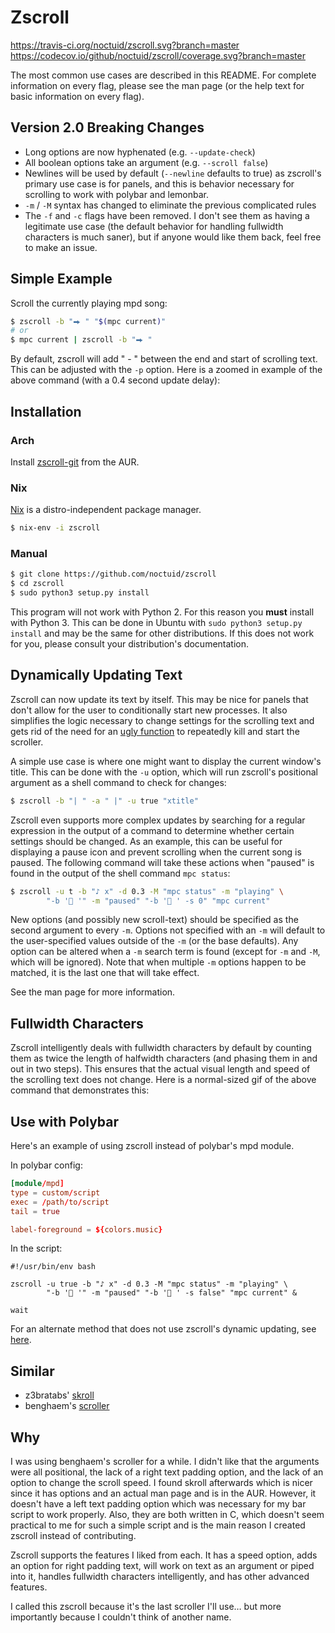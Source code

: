 * Zscroll
[[https://travis-ci.org/noctuid/zscroll][https://travis-ci.org/noctuid/zscroll.svg?branch=master]]
[[https://codecov.io/github/noctuid/zscroll?branch=master][https://codecov.io/github/noctuid/zscroll/coverage.svg?branch=master]]

The most common use cases are described in this README. For complete information on every flag, please see the man page (or the help text for basic information on every flag).

** Version 2.0 Breaking Changes
- Long options are now hyphenated (e.g. =--update-check=)
- All boolean options take an argument (e.g. =--scroll false=)
- Newlines will be used by default (=--newline= defaults to true) as zscroll's primary use case is for panels, and this is behavior necessary for scrolling to work with polybar and lemonbar.
- =-m= / =-M= syntax has changed to eliminate the previous complicated rules
- The =-f= and =-c= flags have been removed. I don't see them as having a legitimate use case (the default behavior for handling fullwidth characters is much saner), but if anyone would like them back, feel free to make an issue.

** Simple Example
Scroll the currently playing mpd song:
#+begin_src sh
$ zscroll -b "⮕ " "$(mpc current)"
# or
$ mpc current | zscroll -b "⮕ "
#+end_src

By default, zscroll will add " - " between the end and start of scrolling text. This can be adjusted with the ~-p~ option. Here is a zoomed in example of the above command (with a 0.4 second update delay):

[[http://noctuid.github.io/zscroll/assets/example_bar.gif][http://noctuid.github.io/zscroll/assets/example_bar.gif]]

** Installation
*** Arch
Install [[https://aur.archlinux.org/packages/zscroll-git/][zscroll-git]] from the AUR.

*** Nix
[[https://nixos.org/nix/][Nix]] is a distro-independent package manager.

#+begin_src sh
$ nix-env -i zscroll
#+end_src

*** Manual
#+begin_src sh
$ git clone https://github.com/noctuid/zscroll
$ cd zscroll
$ sudo python3 setup.py install
#+end_src
This program will not work with Python 2. For this reason you *must* install with Python 3. This can be done in Ubuntu with =sudo python3 setup.py install= and may be the same for other distributions. If this does not work for you, please consult your distribution's documentation.

** Dynamically Updating Text
Zscroll can now update its text by itself. This may be nice for panels that don't allow for the user to conditionally start new processes. It also simplifies the logic necessary to change settings for the scrolling text and gets rid of the need for an [[https://github.com/noctuid/dotfiles/blob/a251c682aa71e115ca83e75f938016e2f134ed47/aesthetics/.panel_scripts/panel#L39][ugly function]] to repeatedly kill and start the scroller.

A simple use case is where one might want to display the current window's title. This can be done with the ~-u~ option, which will run zscroll's positional argument as a shell command to check for changes:
#+begin_src sh
$ zscroll -b "| " -a " |" -u true "xtitle"
#+end_src

Zscroll even supports more complex updates by searching for a regular expression in the output of a command to determine whether certain settings should be changed. As an example, this can be useful for displaying a pause icon and prevent scrolling when the current song is paused. The following command will take these actions when "paused" is found in the output of the shell command ~mpc status~:
#+begin_src sh
$ zscroll -u t -b "♪ x" -d 0.3 -M "mpc status" -m "playing" \
		"-b ' '" -m "paused" "-b ' ' -s 0" "mpc current"
#+end_src

New options (and possibly new scroll-text) should be specified as the second argument to every =-m=. Options not specified with an =-m= will default to the user-specified values outside of the =-m= (or the base defaults). Any option can be altered when a ~-m~ search term is found (except for =-m= and =-M=, which will be ignored). Note that when multiple ~-m~ options happen to be matched, it is the last one that will take effect. 

See the man page for more information.

** Fullwidth Characters
Zscroll intelligently deals with fullwidth characters by default by counting them as twice the length of halfwidth characters (and phasing them in and out in two steps). This ensures that the actual visual length and speed of the scrolling text does not change. Here is a normal-sized gif of the above command that demonstrates this:

[[http://noctuid.github.io/zscroll/assets/music_scroll.gif][http://noctuid.github.io/zscroll/assets/music_scroll.gif]]

** Use with Polybar
Here's an example of using zscroll instead of polybar's mpd module.

In polybar config:
#+begin_src conf
[module/mpd]
type = custom/script
exec = /path/to/script
tail = true

label-foreground = ${colors.music}
#+end_src

In the script:
#+begin_src shell
#!/usr/bin/env bash

zscroll -u true -b "♪ x" -d 0.3 -M "mpc status" -m "playing" \
		"-b ' '" -m "paused" "-b ' ' -s false" "mpc current" &

wait
#+end_src

For an alternate method that does not use zscroll's dynamic updating, see [[https://github.com/jaagr/polybar/issues/353#issuecomment-273388042][here]].

** Similar
- z3bratabs' [[https://github.com/z3bratabs/skroll][skroll]]
- benghaem's [[https://github.com/benghaem/dotfiles/blob/1dcbee5ed235a8e319dcc4255df10f0a6b23b6fe/bin/panel/scroller.c][scroller]]

** Why
I was using benghaem's scroller for a while. I didn't like that the arguments were all positional, the lack of a right text padding option, and the lack of an option to change the scroll speed. I found skroll afterwards which is nicer since it has options and an actual man page and is in the AUR. However, it doesn't have a left text padding option which was necessary for my bar script to work properly. Also, they are both written in C, which doesn't seem practical to me for such a simple script and is the main reason I created zscroll instead of contributing.

Zscroll supports the features I liked from each. It has a speed option, adds an option for right padding text, will work on text as an argument or piped into it, handles fullwidth characters intelligently, and has other advanced features.

I called this zscroll because it's the last scroller I'll use... but more importantly because I couldn't think of another name.

